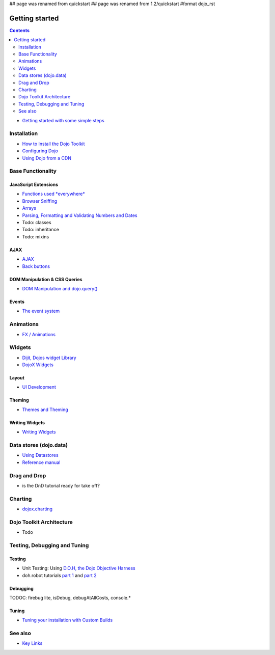 ## page was renamed from quickstart
## page was renamed from 1.2/quickstart
#format dojo_rst

Getting started
===============

.. contents::
    :depth: 2

.. image:: logodojocdocssmall.png
   :alt: Dojo Documentation
   :class: logowelcome;

* `Getting started with some simple steps <quickstart/gettingstarted>`_

============
Installation
============

* `How to Install the Dojo Toolkit <quickstart/install>`_
* `Configuring Dojo <djConfig>`_
* `Using Dojo from a CDN <quickstart/cross-domain>`_


==================
Base Functionality
==================

JavaScript Extensions
---------------------

* `Functions used *everywhere* <quickstart/dojo-basics>`_
* `Browser Sniffing <quickstart/browser-sniffing>`_
* `Arrays <quickstart/arrays>`_
* `Parsing, Formatting and Validating Numbers and Dates <quickstart/numbersDates>`_
* Todo: classes
* Todo: inheritance
* Todo: mixins


AJAX
----

* `AJAX <quickstart/ajax>`_
* `Back buttons <quickstart/back>`_

DOM Manipulation & CSS Queries
------------------------------

* `DOM Manipulation and dojo.query() <quickstart/dom>`_


Events
------

* `The event system <quickstart/events>`_


==========
Animations
==========

* `FX / Animations <quickstart/Animation>`_


=======
Widgets
=======

* `Dijit, Dojos widget Library <dijit/info>`_
* `DojoX Widgets <dojox/widget>`_

Layout
------

* `UI Development <quickstart/interfacedesign>`_

Theming
-------

* `Themes and Theming <dijit-themes>`_

Writing Widgets
---------------

* `Writing Widgets <quickstart/writingWidgets>`_


=======================
Data stores (dojo.data)
=======================

* `Using Datastores <quickstart/data/usingdatastores>`_
* `Reference manual <quickstart/data>`_


=============
Drag and Drop
=============

* is the DnD tutorial ready for take off?


========
Charting
========

* `dojox.charting <dojox/charting>`_


=========================
Dojo Toolkit Architecture
=========================

* Todo


=============================
Testing, Debugging and Tuning
=============================

Testing
-------

* Unit Testing:  Using `D.O.H, the Dojo Objective Harness <quickstart/doh>`_
* doh.robot tutorials `part 1 <http://blog.dojotoolkit.org/2008/08/11/doh-robot-automating-web-ui-unit-tests-real-user-events>`_ and `part 2 <http://blog.dojotoolkit.org/2008/10/31/doh-robot-part-2-automating-acceptance-tests-and-user-stories>`_

Debugging
---------

TODOC: firebug lite, isDebug, debugAtAllCosts, console.*

Tuning
------

* `Tuning your installation with Custom Builds <quickstart/custom-builds>`_


========
See also
========

* `Key Links <key-links>`_
